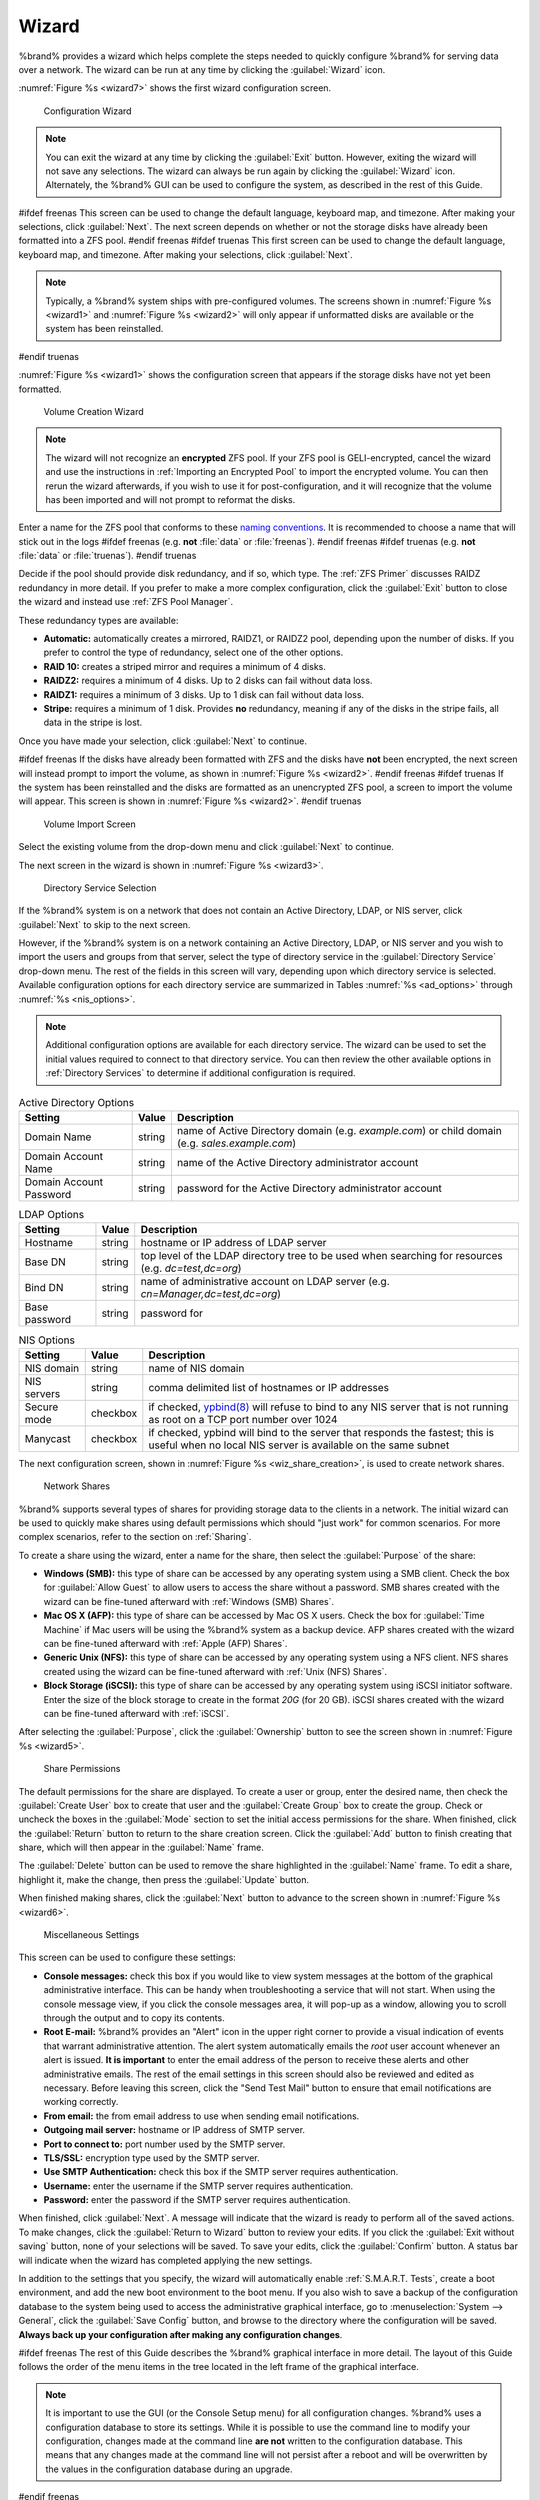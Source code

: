 .. index:: Wizard

.. _Wizard:

Wizard
======

%brand% provides a wizard which helps complete the steps needed to
quickly configure %brand% for serving data over a network. The wizard
can be run at any time by clicking the :guilabel:`Wizard` icon.

:numref:`Figure %s <wizard7>` shows the first
wizard configuration screen.

.. _wizard7:

.. figure:: images/wizard-lang.png

   Configuration Wizard

.. note:: You can exit the wizard at any time by clicking the
   :guilabel:`Exit` button. However, exiting the wizard will not save
   any selections. The wizard can always be run again by clicking the
   :guilabel:`Wizard` icon. Alternately, the %brand% GUI can be used
   to configure the system, as described in the rest of this Guide.


#ifdef freenas
This screen can be used to change the default language, keyboard map,
and timezone. After making your selections, click :guilabel:`Next`.
The next screen depends on whether or not the storage disks have
already been formatted into a ZFS pool.
#endif freenas
#ifdef truenas
This first screen can be used to change the default language, keyboard
map, and timezone. After making your selections, click
:guilabel:`Next`.

.. note:: Typically, a %brand% system ships with pre-configured
   volumes. The screens shown in
   :numref:`Figure %s <wizard1>`
   and
   :numref:`Figure %s <wizard2>`
   will only appear if unformatted disks are available or the system
   has been reinstalled.
#endif truenas

:numref:`Figure %s <wizard1>` shows the
configuration screen that appears if the storage disks have not yet
been formatted.


.. _wizard1:

.. figure:: images/wizard-vol.png

   Volume Creation Wizard


.. note:: The wizard will not recognize an **encrypted** ZFS pool. If
   your ZFS pool is GELI-encrypted, cancel the wizard and use the
   instructions in :ref:`Importing an Encrypted Pool` to import the
   encrypted volume. You can then rerun the wizard afterwards, if you
   wish to use it for post-configuration, and it will recognize that
   the volume has been imported and will not prompt to reformat the
   disks.

Enter a name for the ZFS pool that conforms to these
`naming conventions
<http://docs.oracle.com/cd/E23824_01/html/821-1448/gbcpt.html>`_.
It is recommended to choose a name that will stick out in the logs
#ifdef freenas
(e.g. **not** :file:`data` or :file:`freenas`).
#endif freenas
#ifdef truenas
(e.g. **not** :file:`data` or :file:`truenas`).
#endif truenas

Decide if the pool should provide disk redundancy, and if so, which
type. The :ref:`ZFS Primer` discusses RAIDZ redundancy in more detail.
If you prefer to make a more complex configuration, click the
:guilabel:`Exit` button to close the wizard and instead use
:ref:`ZFS Pool Manager`.

These redundancy types are available:

* **Automatic:** automatically creates a mirrored, RAIDZ1, or RAIDZ2
  pool, depending upon the number of disks. If you prefer to control
  the type of redundancy, select one of the other options.

* **RAID 10:** creates a striped mirror and requires a minimum of 4
  disks.

* **RAIDZ2:** requires a minimum of 4 disks. Up to 2 disks can fail
  without data loss.

* **RAIDZ1:** requires a minimum of 3 disks. Up to 1 disk can fail
  without data loss.

* **Stripe:** requires a minimum of 1 disk. Provides **no**
  redundancy, meaning if any of the disks in the stripe fails, all
  data in the stripe is lost.

Once you have made your selection, click :guilabel:`Next` to continue.

#ifdef freenas
If the disks have already been formatted with ZFS and the disks have
**not** been encrypted, the next screen will instead prompt to import
the volume, as shown in
:numref:`Figure %s <wizard2>`.
#endif freenas
#ifdef truenas
If the system has been reinstalled and the disks are formatted as an
unencrypted ZFS pool, a screen to import the volume will appear. This
screen is shown in
:numref:`Figure %s <wizard2>`.
#endif truenas


.. _wizard2:

.. figure:: images/wizard2.png

   Volume Import Screen


Select the existing volume from the drop-down menu and click
:guilabel:`Next` to continue.

The next screen in the wizard is shown in
:numref:`Figure %s <wizard3>`.


.. _wizard3:

.. figure:: images/wizard3.png

   Directory Service Selection


If the %brand% system is on a network that does not contain an Active
Directory, LDAP, or NIS server, click :guilabel:`Next` to skip to the
next screen.

However, if the %brand% system is on a network containing an Active
Directory, LDAP, or NIS server and you wish to import the users and
groups from that server, select the type of directory service in
the :guilabel:`Directory Service` drop-down menu. The rest of the
fields in this screen will vary, depending upon which directory
service is selected. Available configuration options for each
directory service are summarized in Tables
:numref:`%s <ad_options>`
through
:numref:`%s <nis_options>`.

.. note:: Additional configuration options are available for each
   directory service. The wizard can be used to set the initial values
   required to connect to that directory service. You can then review
   the other available options in :ref:`Directory Services` to
   determine if additional configuration is required.


.. tabularcolumns:: |>{\RaggedRight}p{\dimexpr 0.25\linewidth-2\tabcolsep}
                    |>{\RaggedRight}p{\dimexpr 0.12\linewidth-2\tabcolsep}
                    |>{\RaggedRight}p{\dimexpr 0.63\linewidth-2\tabcolsep}|

.. _ad_options:

.. table:: Active Directory Options
   :class: longtable

   +--------------------------+---------------+-------------------------------------------------------------------------------------------------------+
   | Setting                  | Value         | Description                                                                                           |
   |                          |               |                                                                                                       |
   +==========================+===============+=======================================================================================================+
   | Domain Name              | string        | name of Active Directory domain (e.g. *example.com*) or child domain (e.g.                            |
   |                          |               | *sales.example.com*)                                                                                  |
   |                          |               |                                                                                                       |
   +--------------------------+---------------+-------------------------------------------------------------------------------------------------------+
   | Domain Account Name      | string        | name of the Active Directory administrator account                                                    |
   |                          |               |                                                                                                       |
   +--------------------------+---------------+-------------------------------------------------------------------------------------------------------+
   | Domain Account Password  | string        | password for the Active Directory administrator account                                               |
   |                          |               |                                                                                                       |
   +--------------------------+---------------+-------------------------------------------------------------------------------------------------------+


.. tabularcolumns:: |>{\RaggedRight}p{\dimexpr 0.25\linewidth-2\tabcolsep}
                    |>{\RaggedRight}p{\dimexpr 0.12\linewidth-2\tabcolsep}
                    |>{\RaggedRight}p{\dimexpr 0.63\linewidth-2\tabcolsep}|

.. _ldap_options:

.. table:: LDAP Options
   :class: longtable

   +-------------------------+----------------+-------------------------------------------------------------------------------------------------------+
   | Setting                 | Value          | Description                                                                                           |
   |                         |                |                                                                                                       |
   +=========================+================+=======================================================================================================+
   | Hostname                | string         | hostname or IP address of LDAP server                                                                 |
   |                         |                |                                                                                                       |
   +-------------------------+----------------+-------------------------------------------------------------------------------------------------------+
   | Base DN                 | string         | top level of the LDAP directory tree to be used when searching for resources (e.g.                    |
   |                         |                | *dc=test,dc=org*)                                                                                     |
   |                         |                |                                                                                                       |
   +-------------------------+----------------+-------------------------------------------------------------------------------------------------------+
   | Bind DN                 | string         | name of administrative account on LDAP server (e.g. *cn=Manager,dc=test,dc=org*)                      |
   |                         |                |                                                                                                       |
   +-------------------------+----------------+-------------------------------------------------------------------------------------------------------+
   | Base password           | string         | password for                                                                                          |
   |                         |                |                                                                                                       |
   +-------------------------+----------------+-------------------------------------------------------------------------------------------------------+


.. tabularcolumns:: |>{\RaggedRight}p{\dimexpr 0.25\linewidth-2\tabcolsep}
                    |>{\RaggedRight}p{\dimexpr 0.12\linewidth-2\tabcolsep}
                    |>{\RaggedRight}p{\dimexpr 0.63\linewidth-2\tabcolsep}|

.. _nis_options:

.. table:: NIS Options
   :class: longtable

   +-------------------------+----------------+-------------------------------------------------------------------------------------------------------+
   | Setting                 | Value          | Description                                                                                           |
   |                         |                |                                                                                                       |
   +=========================+================+=======================================================================================================+
   | NIS domain              | string         | name of NIS domain                                                                                    |
   |                         |                |                                                                                                       |
   +-------------------------+----------------+-------------------------------------------------------------------------------------------------------+
   | NIS servers             | string         | comma delimited list of hostnames or IP addresses                                                     |
   |                         |                |                                                                                                       |
   +-------------------------+----------------+-------------------------------------------------------------------------------------------------------+
   | Secure mode             | checkbox       | if checked,                                                                                           |
   |                         |                | `ypbind(8) <http://www.freebsd.org/cgi/man.cgi?query=ypbind>`_                                        |
   |                         |                | will refuse to bind to any NIS server that is not running as root on a TCP port number over 1024      |
   |                         |                |                                                                                                       |
   +-------------------------+----------------+-------------------------------------------------------------------------------------------------------+
   | Manycast                | checkbox       | if checked, ypbind will bind to the server that responds the fastest; this is useful when no local    |
   |                         |                | NIS server is available on the same subnet                                                            |
   |                         |                |                                                                                                       |
   +-------------------------+----------------+-------------------------------------------------------------------------------------------------------+


The next configuration screen, shown in
:numref:`Figure %s <wiz_share_creation>`, is used to create network
shares.


.. _wiz_share_creation:

.. figure:: images/wizard4a.png

   Network Shares


%brand% supports several types of shares for providing storage data
to the clients in a network. The initial wizard can be used to quickly
make shares using default permissions which should "just work" for
common scenarios. For more complex scenarios, refer to the section on
:ref:`Sharing`.

To create a share using the wizard, enter a name for the share, then
select the :guilabel:`Purpose` of the share:

* **Windows (SMB):** this type of share can be accessed by any
  operating system using a SMB client. Check the box for
  :guilabel:`Allow Guest` to allow users to access the share without a
  password. SMB shares created with the wizard can be fine-tuned
  afterward with :ref:`Windows (SMB) Shares`.

* **Mac OS X (AFP):** this type of share can be accessed by Mac OS X
  users. Check the box for :guilabel:`Time Machine` if Mac users will
  be using the %brand% system as a backup device. AFP shares created
  with the wizard can be fine-tuned afterward with
  :ref:`Apple (AFP) Shares`.

* **Generic Unix (NFS):** this type of share can be accessed by any
  operating system using a NFS client. NFS shares created using the
  wizard can be fine-tuned afterward with :ref:`Unix (NFS) Shares`.

* **Block Storage (iSCSI):** this type of share can be accessed by any
  operating system using iSCSI initiator software. Enter the size of
  the block storage to create in the format *20G* (for 20 GB). iSCSI
  shares created with the wizard can be fine-tuned afterward with
  :ref:`iSCSI`.

After selecting the :guilabel:`Purpose`, click the
:guilabel:`Ownership` button to see the screen shown in
:numref:`Figure %s <wizard5>`.


.. _wizard5:

.. figure:: images/wizard5.png

   Share Permissions


The default permissions for the share are displayed. To create a user
or group, enter the desired name, then check the
:guilabel:`Create User` box to create that user and the
:guilabel:`Create Group` box to create the group. Check or uncheck the
boxes in the :guilabel:`Mode` section to set the initial access
permissions for the share. When finished, click the :guilabel:`Return`
button to return to the share creation screen. Click the
:guilabel:`Add` button to finish creating that share, which will then
appear in the :guilabel:`Name` frame.

The :guilabel:`Delete` button can be used to remove the share
highlighted in the :guilabel:`Name` frame. To edit a share, highlight
it, make the change, then press the :guilabel:`Update` button.

When finished making shares, click the :guilabel:`Next` button to
advance to the screen shown in
:numref:`Figure %s <wizard6>`.


.. _wizard6:

.. figure:: images/wizard6.png

   Miscellaneous Settings


This screen can be used to configure these settings:

* **Console messages:** check this box if you would like to view
  system messages at the bottom of the graphical administrative
  interface. This can be handy when troubleshooting a service that
  will not start. When using the console message view, if you click
  the console messages area, it will pop-up as a window, allowing you
  to scroll through the output and to copy its contents.

* **Root E-mail:** %brand% provides an "Alert" icon in the upper
  right corner to provide a visual indication of events that warrant
  administrative attention. The alert system automatically emails the
  *root* user account whenever an alert is issued. **It is important**
  to enter the email address of the person to receive these alerts and
  other administrative emails. The rest of the email settings in this
  screen should also be reviewed and edited as necessary. Before
  leaving this screen, click the "Send Test Mail" button to ensure
  that email notifications are working correctly.

* **From email:** the from email address to use when sending email
  notifications.

* **Outgoing mail server:** hostname or IP address of SMTP server.

* **Port to connect to:** port number used by the SMTP server.

* **TLS/SSL:** encryption type used by the SMTP server.

* **Use SMTP Authentication:** check this box if the SMTP server
  requires authentication.

* **Username:** enter the username if the SMTP server requires
  authentication.

* **Password:** enter the password if the SMTP server requires
  authentication.

When finished, click :guilabel:`Next`. A message will indicate that
the wizard is ready to perform all of the saved actions. To make
changes, click the :guilabel:`Return to Wizard` button to review your
edits. If you click the :guilabel:`Exit without saving` button, none
of your selections will be saved. To save your edits, click the
:guilabel:`Confirm` button. A status bar will indicate when the wizard
has completed applying the new settings.

In addition to the settings that you specify, the wizard will
automatically enable :ref:`S.M.A.R.T. Tests`, create a boot
environment, and add the new boot environment to the boot menu. If you
also wish to save a backup of the configuration database to the system
being used to access the administrative graphical interface, go to
:menuselection:`System --> General`, click the
:guilabel:`Save Config` button, and browse to the directory where the
configuration will be saved. **Always back up your configuration after
making any configuration changes**.

#ifdef freenas
The rest of this Guide describes the %brand% graphical interface in
more detail. The layout of this Guide follows the order of the menu
items in the tree located in the left frame of the graphical
interface.

.. note:: It is important to use the GUI (or the Console Setup menu)
   for all configuration changes. %brand% uses a configuration
   database to store its settings. While it is possible to use the
   command line to modify your configuration, changes made at the
   command line **are not** written to the configuration database.
   This means that any changes made at the command line will not
   persist after a reboot and will be overwritten by the values in the
   configuration database during an upgrade.
#endif freenas
